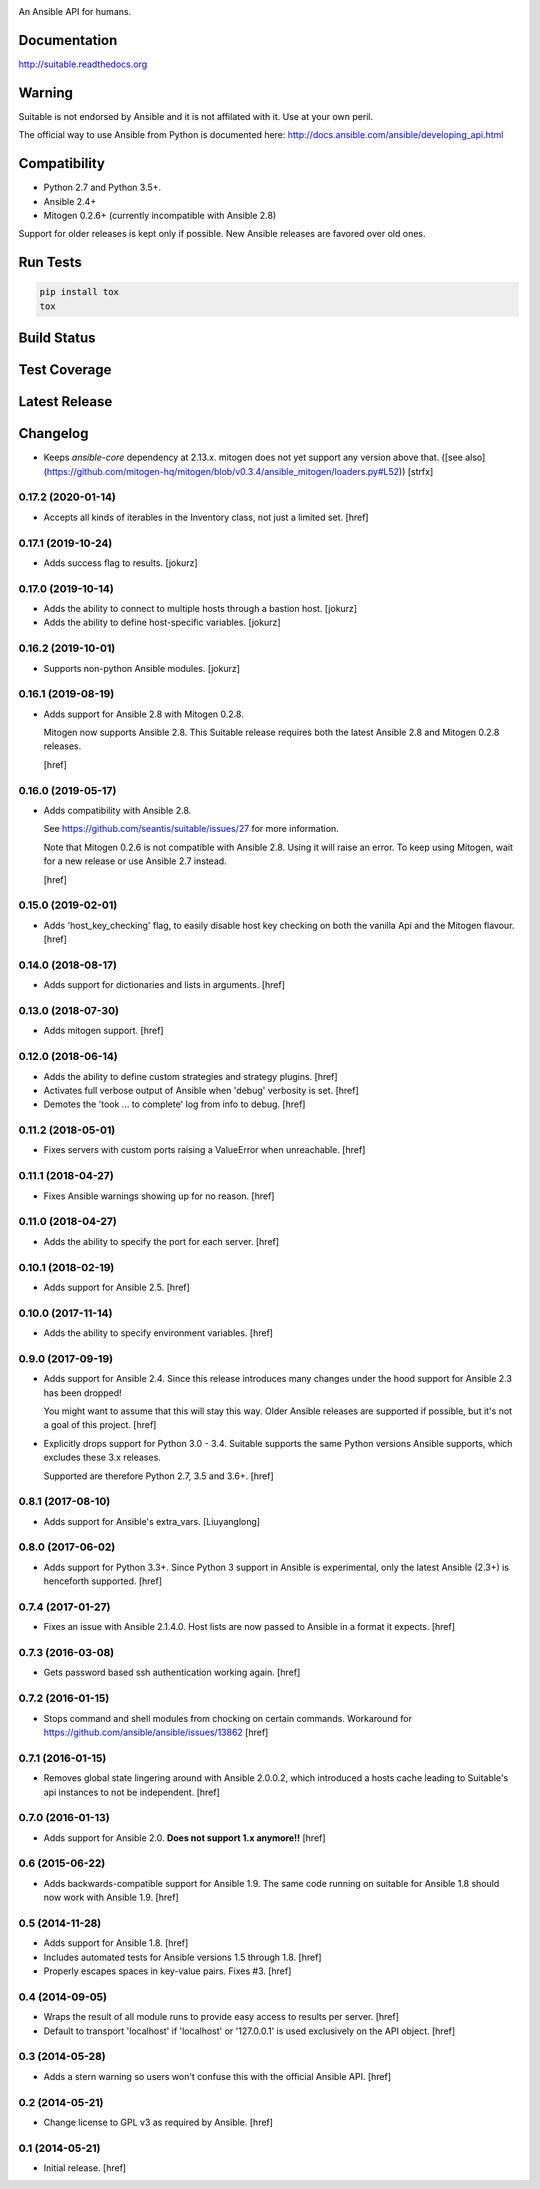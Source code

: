 .. image:: https://cdn.jsdelivr.net/gh/seantis/suitable@master/docs/source/_static/logo.svg
    :alt: Suitable
    :width: 50%
    :align: center

An Ansible API for humans.

Documentation
-------------

`<http://suitable.readthedocs.org>`_

Warning
-------

Suitable is not endorsed by Ansible and it is not affilated with it. Use at
your own peril.

The official way to use Ansible from Python is documented here:
`<http://docs.ansible.com/ansible/developing_api.html>`_

Compatibility
-------------

* Python 2.7 and Python 3.5+.
* Ansible 2.4+
* Mitogen 0.2.6+ (currently incompatible with Ansible 2.8)

Support for older releases is kept only if possible. New Ansible releases
are favored over old ones.

Run Tests
---------

.. code-block:: python

    pip install tox
    tox

Build Status
------------

.. image:: https://travis-ci.org/seantis/suitable.svg?branch=master
    :target: https://travis-ci.org/seantis/suitable
    :alt: Build status

Test Coverage
-------------

.. image:: https://codecov.io/github/seantis/suitable/coverage.svg?branch=master
    :target: https://codecov.io/github/seantis/suitable?branch=master
    :alt: Test coverage

Latest Release
--------------

.. image:: https://badge.fury.io/py/suitable.svg
    :target: https://badge.fury.io/py/suitable
    :alt: Latest release

Changelog
---------

- Keeps `ansible-core` dependency at 2.13.x. mitogen does not yet support any version above that.
  ([see also](https://github.com/mitogen-hq/mitogen/blob/v0.3.4/ansible_mitogen/loaders.py#L52))
  [strfx]

0.17.2 (2020-01-14)
~~~~~~~~~~~~~~~~~~~

- Accepts all kinds of iterables in the Inventory class, not just a limited set.
  [href]

0.17.1 (2019-10-24)
~~~~~~~~~~~~~~~~~~~

- Adds success flag to results.
  [jokurz]

0.17.0 (2019-10-14)
~~~~~~~~~~~~~~~~~~~

- Adds the ability to connect to multiple hosts through a bastion host.
  [jokurz]

- Adds the ability to define host-specific variables.
  [jokurz]

0.16.2 (2019-10-01)
~~~~~~~~~~~~~~~~~~~

- Supports non-python Ansible modules.
  [jokurz]

0.16.1 (2019-08-19)
~~~~~~~~~~~~~~~~~~~

- Adds support for Ansible 2.8 with Mitogen 0.2.8.

  Mitogen now supports Ansible 2.8. This Suitable release requires both the
  latest Ansible 2.8 and Mitogen 0.2.8 releases.

  [href]

0.16.0 (2019-05-17)
~~~~~~~~~~~~~~~~~~~

- Adds compatibility with Ansible 2.8.

  See https://github.com/seantis/suitable/issues/27 for more information.

  Note that Mitogen 0.2.6 is not compatible with Ansible 2.8. Using it will
  raise an error. To keep using Mitogen, wait for a new release or use
  Ansible 2.7 instead.

  [href]

0.15.0 (2019-02-01)
~~~~~~~~~~~~~~~~~~~

- Adds 'host_key_checking' flag, to easily disable host key checking on
  both the vanilla Api and the Mitogen flavour.
  [href]

0.14.0 (2018-08-17)
~~~~~~~~~~~~~~~~~~~

- Adds support for dictionaries and lists in arguments.
  [href]

0.13.0 (2018-07-30)
~~~~~~~~~~~~~~~~~~~

- Adds mitogen support.
  [href]

0.12.0 (2018-06-14)
~~~~~~~~~~~~~~~~~~~

- Adds the ability to define custom strategies and strategy plugins.
  [href]

- Activates full verbose output of Ansible when 'debug' verbosity is set.
  [href]

- Demotes the 'took ... to complete' log from info to debug.
  [href]

0.11.2 (2018-05-01)
~~~~~~~~~~~~~~~~~~~

- Fixes servers with custom ports raising a ValueError when unreachable.
  [href]

0.11.1 (2018-04-27)
~~~~~~~~~~~~~~~~~~~

- Fixes Ansible warnings showing up for no reason.
  [href]

0.11.0 (2018-04-27)
~~~~~~~~~~~~~~~~~~~

- Adds the ability to specify the port for each server.
  [href]

0.10.1 (2018-02-19)
~~~~~~~~~~~~~~~~~~~

- Adds support for Ansible 2.5.
  [href]

0.10.0 (2017-11-14)
~~~~~~~~~~~~~~~~~~~

- Adds the ability to specify environment variables.
  [href]

0.9.0 (2017-09-19)
~~~~~~~~~~~~~~~~~~~

- Adds support for Ansible 2.4. Since this release introduces many changes
  under the hood support for Ansible 2.3 has been dropped!

  You might want to assume that this will stay this way. Older Ansible
  releases are supported if possible, but it's not a goal of this project.
  [href]

- Explicitly drops support for Python 3.0 - 3.4. Suitable supports the same
  Python versions Ansible supports, which excludes these 3.x releases.

  Supported are therefore Python 2.7, 3.5 and 3.6+.
  [href]

0.8.1 (2017-08-10)
~~~~~~~~~~~~~~~~~~~

- Adds support for Ansible's extra_vars.
  [Liuyanglong]

0.8.0 (2017-06-02)
~~~~~~~~~~~~~~~~~~~

- Adds support for Python 3.3+. Since Python 3 support in Ansible is
  experimental, only the latest Ansible (2.3+) is henceforth supported.
  [href]

0.7.4 (2017-01-27)
~~~~~~~~~~~~~~~~~~~

- Fixes an issue with Ansible 2.1.4.0. Host lists are now passed to Ansible in
  a format it expects.
  [href]

0.7.3 (2016-03-08)
~~~~~~~~~~~~~~~~~~~

- Gets password based ssh authentication working again.
  [href]

0.7.2 (2016-01-15)
~~~~~~~~~~~~~~~~~~~

- Stops command and shell modules from chocking on certain commands.
  Workaround for https://github.com/ansible/ansible/issues/13862
  [href]

0.7.1 (2016-01-15)
~~~~~~~~~~~~~~~~~~~

- Removes global state lingering around with Ansible 2.0.0.2, which introduced
  a hosts cache leading to Suitable's api instances to not be independent.
  [href]

0.7.0 (2016-01-13)
~~~~~~~~~~~~~~~~~~~

- Adds support for Ansible 2.0. **Does not support 1.x anymore!!**
  [href]

0.6 (2015-06-22)
~~~~~~~~~~~~~~~~

- Adds backwards-compatible support for Ansible 1.9. The same code running on
  suitable for Ansible 1.8 should now work with Ansible 1.9.
  [href]

0.5 (2014-11-28)
~~~~~~~~~~~~~~~~

- Adds support for Ansible 1.8.
  [href]

- Includes automated tests for Ansible versions 1.5 through 1.8.
  [href]

- Properly escapes spaces in key-value pairs. Fixes #3.
  [href]

0.4 (2014-09-05)
~~~~~~~~~~~~~~~~

- Wraps the result of all module runs to provide easy access to results
  per server.
  [href]

- Default to transport 'localhost' if 'localhost' or '127.0.0.1' is used
  exclusively on the API object.
  [href]

0.3 (2014-05-28)
~~~~~~~~~~~~~~~~

- Adds a stern warning so users won't confuse this with the official Ansible API.
  [href]

0.2 (2014-05-21)
~~~~~~~~~~~~~~~~

- Change license to GPL v3 as required by Ansible.
  [href]

0.1 (2014-05-21)
~~~~~~~~~~~~~~~~

- Initial release.
  [href]
